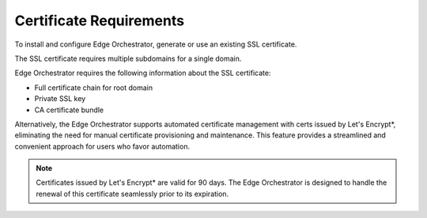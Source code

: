 Certificate Requirements
==========================================

To install and configure Edge Orchestrator, generate or use an existing SSL
certificate.

The SSL certificate requires multiple subdomains for a single domain.

Edge Orchestrator requires the following information about the SSL certificate:

* Full certificate chain for root domain
* Private SSL key
* CA certificate bundle

Alternatively, the Edge Orchestrator supports automated certificate
management with certs issued by Let's Encrypt\*, eliminating the need for
manual certificate provisioning and maintenance. This feature provides a
streamlined and convenient approach for users who favor automation.

.. note::
   Certificates issued by Let's Encrypt\* are valid for 90 days. The Edge
   Orchestrator is designed to handle the renewal of this certificate seamlessly prior to its expiration.
